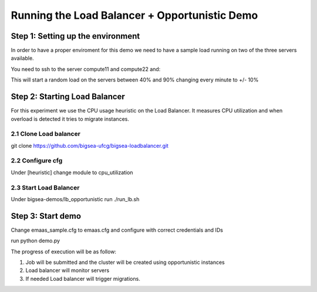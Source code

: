 ==============================================
Running the Load Balancer + Opportunistic Demo
==============================================

Step 1: Setting up the environment
==================================

In order to have a proper enviroment for this demo we need to have a sample
load running on two of the three servers available.

You need to ssh to the server compute11 and compute22 and:

.. cd CPULoadGenerator
.. python laod_generator.py

This will start a random load on the servers between 40% and 90% changing every
minute to +/- 10%

Step 2: Starting Load Balancer
==============================

For this experiment we use the CPU usage heuristic on the Load Balancer.
It measures CPU utilization and when overload is detected it tries to
migrate instances.

2.1 Clone Load balancer
-----------------------

git clone https://github.com/bigsea-ufcg/bigsea-loadbalancer.git

2.2 Configure cfg
-----------------

Under  [heuristic] change module to cpu_utilization

2.3 Start Load Balancer
-----------------------

Under bigsea-demos/lb_opportunistic run ./run_lb.sh

Step 3: Start demo
==================

Change emaas_sample.cfg to emaas.cfg and configure with correct credentials and IDs

run python demo.py



The progress of execution will be as follow:

1. Job will be submitted and the cluster will be created using opportunistic instances
2. Load balancer will monitor servers
3. If needed Load balancer will trigger migrations.



